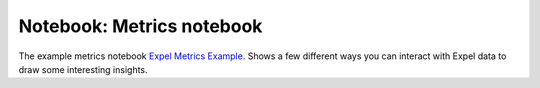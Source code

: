 .. _notebooks:

.. _notebook metrics:

Notebook: Metrics notebook 
--------------------------
The example metrics notebook `Expel Metrics Example <https://github.com/expel-io/pyexclient/blob/master/examples/expel_metrics.ipynb>`_. Shows a few different ways you can interact with Expel data to draw some interesting insights. 
